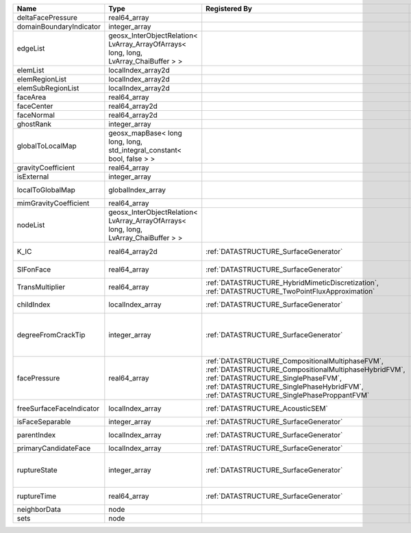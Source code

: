 

======================== ==================================================================================== =================================================================================================================================================================================================================================== ===================================================================================================================================================== 
Name                     Type                                                                                 Registered By                                                                                                                                                                                                                       Description                                                                                                                                           
======================== ==================================================================================== =================================================================================================================================================================================================================================== ===================================================================================================================================================== 
deltaFacePressure        real64_array                                                                                                                                                                                                                                                                                                             (no description available)                                                                                                                            
domainBoundaryIndicator  integer_array                                                                                                                                                                                                                                                                                                            (no description available)                                                                                                                            
edgeList                 geosx_InterObjectRelation< LvArray_ArrayOfArrays< long, long, LvArray_ChaiBuffer > >                                                                                                                                                                                                                                     (no description available)                                                                                                                            
elemList                 localIndex_array2d                                                                                                                                                                                                                                                                                                       (no description available)                                                                                                                            
elemRegionList           localIndex_array2d                                                                                                                                                                                                                                                                                                       (no description available)                                                                                                                            
elemSubRegionList        localIndex_array2d                                                                                                                                                                                                                                                                                                       (no description available)                                                                                                                            
faceArea                 real64_array                                                                                                                                                                                                                                                                                                             (no description available)                                                                                                                            
faceCenter               real64_array2d                                                                                                                                                                                                                                                                                                           (no description available)                                                                                                                            
faceNormal               real64_array2d                                                                                                                                                                                                                                                                                                           (no description available)                                                                                                                            
ghostRank                integer_array                                                                                                                                                                                                                                                                                                            (no description available)                                                                                                                            
globalToLocalMap         geosx_mapBase< long long, long, std_integral_constant< bool, false > >                                                                                                                                                                                                                                                   (no description available)                                                                                                                            
gravityCoefficient       real64_array                                                                                                                                                                                                                                                                                                             (no description available)                                                                                                                            
isExternal               integer_array                                                                                                                                                                                                                                                                                                            (no description available)                                                                                                                            
localToGlobalMap         globalIndex_array                                                                                                                                                                                                                                                                                                        Array that contains a map from localIndex to globalIndex.                                                                                             
mimGravityCoefficient    real64_array                                                                                                                                                                                                                                                                                                             (no description available)                                                                                                                            
nodeList                 geosx_InterObjectRelation< LvArray_ArrayOfArrays< long, long, LvArray_ChaiBuffer > >                                                                                                                                                                                                                                     (no description available)                                                                                                                            
K_IC                     real64_array2d                                                                       :ref:`DATASTRUCTURE_SurfaceGenerator`                                                                                                                                                                                               Critical Stress Intensity Factor :math:`K_{IC}` in the plane of the face.                                                                             
SIFonFace                real64_array                                                                         :ref:`DATASTRUCTURE_SurfaceGenerator`                                                                                                                                                                                               Calculated Stress Intensity Factor on the face.                                                                                                       
TransMultiplier          real64_array                                                                         :ref:`DATASTRUCTURE_HybridMimeticDiscretization`, :ref:`DATASTRUCTURE_TwoPointFluxApproximation`                                                                                                                                    An array that holds the transmissibility multipliers                                                                                                  
childIndex               localIndex_array                                                                     :ref:`DATASTRUCTURE_SurfaceGenerator`                                                                                                                                                                                               Index of child within the mesh object it is registered on.                                                                                            
degreeFromCrackTip       integer_array                                                                        :ref:`DATASTRUCTURE_SurfaceGenerator`                                                                                                                                                                                               Distance to the crack tip in terms of topological distance. (i.e. how many nodes are along the path to the closest node that is on the crack surface. 
facePressure             real64_array                                                                         :ref:`DATASTRUCTURE_CompositionalMultiphaseFVM`, :ref:`DATASTRUCTURE_CompositionalMultiphaseHybridFVM`, :ref:`DATASTRUCTURE_SinglePhaseFVM`, :ref:`DATASTRUCTURE_SinglePhaseHybridFVM`, :ref:`DATASTRUCTURE_SinglePhaseProppantFVM` An array that holds the pressures at the faces.                                                                                                       
freeSurfaceFaceIndicator localIndex_array                                                                     :ref:`DATASTRUCTURE_AcousticSEM`                                                                                                                                                                                                    Free surface indicator, 1 if a face is on free surface 0 otherwise.                                                                                   
isFaceSeparable          integer_array                                                                        :ref:`DATASTRUCTURE_SurfaceGenerator`                                                                                                                                                                                               A flag to mark if the face is separable.                                                                                                              
parentIndex              localIndex_array                                                                     :ref:`DATASTRUCTURE_SurfaceGenerator`                                                                                                                                                                                               Index of parent within the mesh object it is registered on.                                                                                           
primaryCandidateFace     localIndex_array                                                                     :ref:`DATASTRUCTURE_SurfaceGenerator`                                                                                                                                                                                               ??                                                                                                                                                    
ruptureState             integer_array                                                                        :ref:`DATASTRUCTURE_SurfaceGenerator`                                                                                                                                                                                               | Rupture state of the face:                                                                                                                            
                                                                                                                                                                                                                                                                                                                                                  |  0=not ready for rupture                                                                                                                              
                                                                                                                                                                                                                                                                                                                                                  |  1=ready for rupture                                                                                                                                  
                                                                                                                                                                                                                                                                                                                                                  |  2=ruptured.                                                                                                                                          
ruptureTime              real64_array                                                                         :ref:`DATASTRUCTURE_SurfaceGenerator`                                                                                                                                                                                               Time that the object was ruptured/split.                                                                                                              
neighborData             node                                                                                                                                                                                                                                                                                                                     :ref:`DATASTRUCTURE_neighborData`                                                                                                                     
sets                     node                                                                                                                                                                                                                                                                                                                     :ref:`DATASTRUCTURE_sets`                                                                                                                             
======================== ==================================================================================== =================================================================================================================================================================================================================================== ===================================================================================================================================================== 



